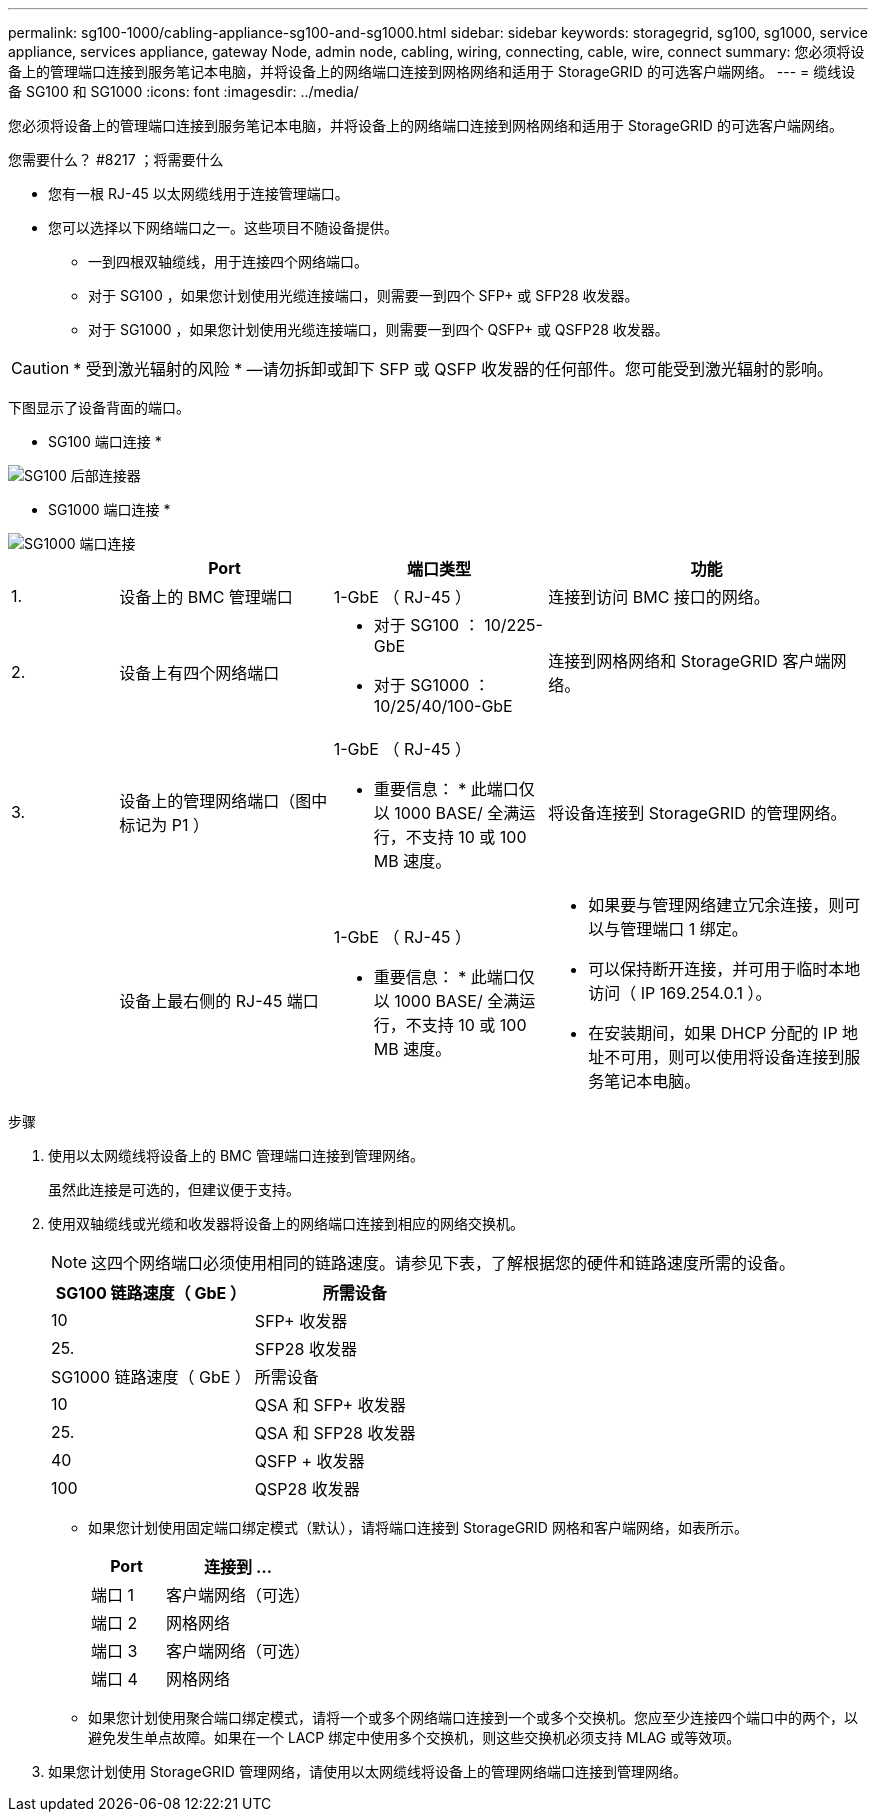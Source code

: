 ---
permalink: sg100-1000/cabling-appliance-sg100-and-sg1000.html 
sidebar: sidebar 
keywords: storagegrid, sg100, sg1000, service appliance, services appliance, gateway Node, admin node, cabling, wiring, connecting, cable, wire, connect 
summary: 您必须将设备上的管理端口连接到服务笔记本电脑，并将设备上的网络端口连接到网格网络和适用于 StorageGRID 的可选客户端网络。 
---
= 缆线设备 SG100 和 SG1000
:icons: font
:imagesdir: ../media/


[role="lead"]
您必须将设备上的管理端口连接到服务笔记本电脑，并将设备上的网络端口连接到网格网络和适用于 StorageGRID 的可选客户端网络。

.您需要什么？ #8217 ；将需要什么
* 您有一根 RJ-45 以太网缆线用于连接管理端口。
* 您可以选择以下网络端口之一。这些项目不随设备提供。
+
** 一到四根双轴缆线，用于连接四个网络端口。
** 对于 SG100 ，如果您计划使用光缆连接端口，则需要一到四个 SFP+ 或 SFP28 收发器。
** 对于 SG1000 ，如果您计划使用光缆连接端口，则需要一到四个 QSFP+ 或 QSFP28 收发器。





CAUTION: * 受到激光辐射的风险 * —请勿拆卸或卸下 SFP 或 QSFP 收发器的任何部件。您可能受到激光辐射的影响。

下图显示了设备背面的端口。

* SG100 端口连接 *

image::../media/sg100_connections.png[SG100 后部连接器]

* SG1000 端口连接 *

image::../media/sg1000_connections.png[SG1000 端口连接]

[cols="1a,2a,2a,3a"]
|===
|  | Port | 端口类型 | 功能 


 a| 
1.
 a| 
设备上的 BMC 管理端口
 a| 
1-GbE （ RJ-45 ）
 a| 
连接到访问 BMC 接口的网络。



 a| 
2.
 a| 
设备上有四个网络端口
 a| 
* 对于 SG100 ： 10/225-GbE
* 对于 SG1000 ： 10/25/40/100-GbE

 a| 
连接到网格网络和 StorageGRID 客户端网络。



 a| 
3.
 a| 
设备上的管理网络端口（图中标记为 P1 ）
 a| 
1-GbE （ RJ-45 ）

* 重要信息： * 此端口仅以 1000 BASE/ 全满运行，不支持 10 或 100 MB 速度。
 a| 
将设备连接到 StorageGRID 的管理网络。



 a| 
 a| 
设备上最右侧的 RJ-45 端口
 a| 
1-GbE （ RJ-45 ）

* 重要信息： * 此端口仅以 1000 BASE/ 全满运行，不支持 10 或 100 MB 速度。
 a| 
* 如果要与管理网络建立冗余连接，则可以与管理端口 1 绑定。
* 可以保持断开连接，并可用于临时本地访问（ IP 169.254.0.1 ）。
* 在安装期间，如果 DHCP 分配的 IP 地址不可用，则可以使用将设备连接到服务笔记本电脑。


|===
.步骤
. 使用以太网缆线将设备上的 BMC 管理端口连接到管理网络。
+
虽然此连接是可选的，但建议便于支持。

. 使用双轴缆线或光缆和收发器将设备上的网络端口连接到相应的网络交换机。
+

NOTE: 这四个网络端口必须使用相同的链路速度。请参见下表，了解根据您的硬件和链路速度所需的设备。

+
[cols="2a,2a"]
|===
| SG100 链路速度（ GbE ） | 所需设备 


 a| 
10
 a| 
SFP+ 收发器



 a| 
25.
 a| 
SFP28 收发器



| SG1000 链路速度（ GbE ） | 所需设备 


 a| 
10
 a| 
QSA 和 SFP+ 收发器



 a| 
25.
 a| 
QSA 和 SFP28 收发器



 a| 
40
 a| 
QSFP + 收发器



 a| 
100
 a| 
QSP28 收发器

|===
+
** 如果您计划使用固定端口绑定模式（默认），请将端口连接到 StorageGRID 网格和客户端网络，如表所示。
+
[cols="1a,2a"]
|===
| Port | 连接到 ... 


 a| 
端口 1
 a| 
客户端网络（可选）



 a| 
端口 2
 a| 
网格网络



 a| 
端口 3
 a| 
客户端网络（可选）



 a| 
端口 4
 a| 
网格网络

|===
** 如果您计划使用聚合端口绑定模式，请将一个或多个网络端口连接到一个或多个交换机。您应至少连接四个端口中的两个，以避免发生单点故障。如果在一个 LACP 绑定中使用多个交换机，则这些交换机必须支持 MLAG 或等效项。


. 如果您计划使用 StorageGRID 管理网络，请使用以太网缆线将设备上的管理网络端口连接到管理网络。

